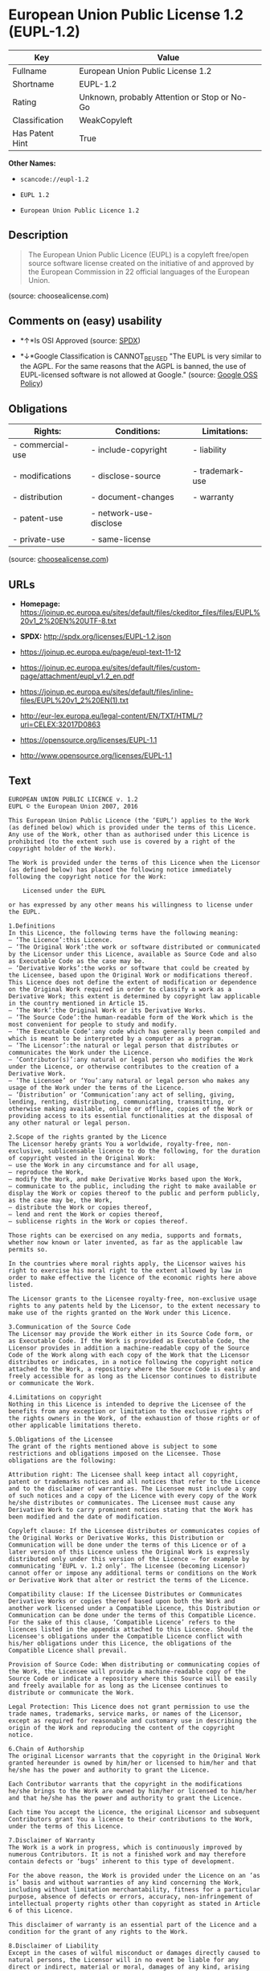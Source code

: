 * European Union Public License 1.2 (EUPL-1.2)

| Key               | Value                                          |
|-------------------+------------------------------------------------|
| Fullname          | European Union Public License 1.2              |
| Shortname         | EUPL-1.2                                       |
| Rating            | Unknown, probably Attention or Stop or No-Go   |
| Classification    | WeakCopyleft                                   |
| Has Patent Hint   | True                                           |

*Other Names:*

- =scancode://eupl-1.2=

- =EUPL 1.2=

- =European Union Public Licence 1.2=

** Description

#+BEGIN_QUOTE
  The European Union Public Licence (EUPL) is a copyleft free/open
  source software license created on the initiative of and approved by
  the European Commission in 22 official languages of the European
  Union.
#+END_QUOTE

(source: choosealicense.com)

** Comments on (easy) usability

- *↑*Is OSI Approved (source:
  [[https://spdx.org/licenses/EUPL-1.2.html][SPDX]])

- *↓*Google Classification is CANNOT_BE_USED "The EUPL is very similar
  to the AGPL. For the same reasons that the AGPL is banned, the use of
  EUPL-licensed software is not allowed at Google." (source:
  [[https://opensource.google.com/docs/thirdparty/licenses/][Google OSS
  Policy]])

** Obligations

| Rights:            | Conditions:              | Limitations:      |
|--------------------+--------------------------+-------------------|
| - commercial-use   | - include-copyright      | - liability       |
|                    |                          |                   |
| - modifications    | - disclose-source        | - trademark-use   |
|                    |                          |                   |
| - distribution     | - document-changes       | - warranty        |
|                    |                          |                   |
| - patent-use       | - network-use-disclose   |                   |
|                    |                          |                   |
| - private-use      | - same-license           |                   |
                                                                   

(source:
[[https://github.com/github/choosealicense.com/blob/gh-pages/_licenses/eupl-1.2.txt][choosealicense.com]])

** URLs

- *Homepage:*
  https://joinup.ec.europa.eu/sites/default/files/ckeditor_files/files/EUPL%20v1_2%20EN%20UTF-8.txt

- *SPDX:* http://spdx.org/licenses/EUPL-1.2.json

- https://joinup.ec.europa.eu/page/eupl-text-11-12

- https://joinup.ec.europa.eu/sites/default/files/custom-page/attachment/eupl_v1.2_en.pdf

- https://joinup.ec.europa.eu/sites/default/files/inline-files/EUPL%20v1_2%20EN(1).txt

- http://eur-lex.europa.eu/legal-content/EN/TXT/HTML/?uri=CELEX:32017D0863

- https://opensource.org/licenses/EUPL-1.1

- http://www.opensource.org/licenses/EUPL-1.1

** Text

#+BEGIN_EXAMPLE
  EUROPEAN UNION PUBLIC LICENCE v. 1.2 
  EUPL © the European Union 2007, 2016 

  This European Union Public Licence (the ‘EUPL’) applies to the Work (as defined below) which is provided under the terms of this Licence. Any use of the Work, other than as authorised under this Licence is prohibited (to the extent such use is covered by a right of the copyright holder of the Work). 

  The Work is provided under the terms of this Licence when the Licensor (as defined below) has placed the following notice immediately following the copyright notice for the Work: 

      Licensed under the EUPL 

  or has expressed by any other means his willingness to license under the EUPL. 

  1.Definitions 
  In this Licence, the following terms have the following meaning: 
  — ‘The Licence’:this Licence. 
  — ‘The Original Work’:the work or software distributed or communicated by the Licensor under this Licence, available as Source Code and also as Executable Code as the case may be. 
  — ‘Derivative Works’:the works or software that could be created by the Licensee, based upon the Original Work or modifications thereof. This Licence does not define the extent of modification or dependence on the Original Work required in order to classify a work as a Derivative Work; this extent is determined by copyright law applicable in the country mentioned in Article 15. 
  — ‘The Work’:the Original Work or its Derivative Works. 
  — ‘The Source Code’:the human-readable form of the Work which is the most convenient for people to study and modify. 
  — ‘The Executable Code’:any code which has generally been compiled and which is meant to be interpreted by a computer as a program. 
  — ‘The Licensor’:the natural or legal person that distributes or communicates the Work under the Licence. 
  — ‘Contributor(s)’:any natural or legal person who modifies the Work under the Licence, or otherwise contributes to the creation of a Derivative Work. 
  — ‘The Licensee’ or ‘You’:any natural or legal person who makes any usage of the Work under the terms of the Licence. 
  — ‘Distribution’ or ‘Communication’:any act of selling, giving, lending, renting, distributing, communicating, transmitting, or otherwise making available, online or offline, copies of the Work or providing access to its essential functionalities at the disposal of any other natural or legal person. 

  2.Scope of the rights granted by the Licence 
  The Licensor hereby grants You a worldwide, royalty-free, non-exclusive, sublicensable licence to do the following, for the duration of copyright vested in the Original Work: 
  — use the Work in any circumstance and for all usage, 
  — reproduce the Work, 
  — modify the Work, and make Derivative Works based upon the Work, 
  — communicate to the public, including the right to make available or display the Work or copies thereof to the public and perform publicly, as the case may be, the Work, 
  — distribute the Work or copies thereof, 
  — lend and rent the Work or copies thereof, 
  — sublicense rights in the Work or copies thereof. 

  Those rights can be exercised on any media, supports and formats, whether now known or later invented, as far as the applicable law permits so. 

  In the countries where moral rights apply, the Licensor waives his right to exercise his moral right to the extent allowed by law in order to make effective the licence of the economic rights here above listed. 

  The Licensor grants to the Licensee royalty-free, non-exclusive usage rights to any patents held by the Licensor, to the extent necessary to make use of the rights granted on the Work under this Licence. 

  3.Communication of the Source Code 
  The Licensor may provide the Work either in its Source Code form, or as Executable Code. If the Work is provided as Executable Code, the Licensor provides in addition a machine-readable copy of the Source Code of the Work along with each copy of the Work that the Licensor distributes or indicates, in a notice following the copyright notice attached to the Work, a repository where the Source Code is easily and freely accessible for as long as the Licensor continues to distribute or communicate the Work. 

  4.Limitations on copyright 
  Nothing in this Licence is intended to deprive the Licensee of the benefits from any exception or limitation to the exclusive rights of the rights owners in the Work, of the exhaustion of those rights or of other applicable limitations thereto. 

  5.Obligations of the Licensee 
  The grant of the rights mentioned above is subject to some restrictions and obligations imposed on the Licensee. Those obligations are the following: 

  Attribution right: The Licensee shall keep intact all copyright, patent or trademarks notices and all notices that refer to the Licence and to the disclaimer of warranties. The Licensee must include a copy of such notices and a copy of the Licence with every copy of the Work he/she distributes or communicates. The Licensee must cause any Derivative Work to carry prominent notices stating that the Work has been modified and the date of modification. 

  Copyleft clause: If the Licensee distributes or communicates copies of the Original Works or Derivative Works, this Distribution or Communication will be done under the terms of this Licence or of a later version of this Licence unless the Original Work is expressly distributed only under this version of the Licence — for example by communicating ‘EUPL v. 1.2 only’. The Licensee (becoming Licensor) cannot offer or impose any additional terms or conditions on the Work or Derivative Work that alter or restrict the terms of the Licence. 

  Compatibility clause: If the Licensee Distributes or Communicates Derivative Works or copies thereof based upon both the Work and another work licensed under a Compatible Licence, this Distribution or Communication can be done under the terms of this Compatible Licence. For the sake of this clause, ‘Compatible Licence’ refers to the licences listed in the appendix attached to this Licence. Should the Licensee's obligations under the Compatible Licence conflict with his/her obligations under this Licence, the obligations of the Compatible Licence shall prevail. 

  Provision of Source Code: When distributing or communicating copies of the Work, the Licensee will provide a machine-readable copy of the Source Code or indicate a repository where this Source will be easily and freely available for as long as the Licensee continues to distribute or communicate the Work. 

  Legal Protection: This Licence does not grant permission to use the trade names, trademarks, service marks, or names of the Licensor, except as required for reasonable and customary use in describing the origin of the Work and reproducing the content of the copyright notice. 

  6.Chain of Authorship 
  The original Licensor warrants that the copyright in the Original Work granted hereunder is owned by him/her or licensed to him/her and that he/she has the power and authority to grant the Licence. 

  Each Contributor warrants that the copyright in the modifications he/she brings to the Work are owned by him/her or licensed to him/her and that he/she has the power and authority to grant the Licence. 

  Each time You accept the Licence, the original Licensor and subsequent Contributors grant You a licence to their contributions to the Work, under the terms of this Licence. 

  7.Disclaimer of Warranty 
  The Work is a work in progress, which is continuously improved by numerous Contributors. It is not a finished work and may therefore contain defects or ‘bugs’ inherent to this type of development. 

  For the above reason, the Work is provided under the Licence on an ‘as is’ basis and without warranties of any kind concerning the Work, including without limitation merchantability, fitness for a particular purpose, absence of defects or errors, accuracy, non-infringement of intellectual property rights other than copyright as stated in Article 6 of this Licence. 

  This disclaimer of warranty is an essential part of the Licence and a condition for the grant of any rights to the Work. 

  8.Disclaimer of Liability 
  Except in the cases of wilful misconduct or damages directly caused to natural persons, the Licensor will in no event be liable for any direct or indirect, material or moral, damages of any kind, arising out of the Licence or of the use of the Work, including without limitation, damages for loss of goodwill, work stoppage, computer failure or malfunction, loss of data or any commercial damage, even if the Licensor has been advised of the possibility of such damage. However, the Licensor will be liable under statutory product liability laws as far such laws apply to the Work. 

  9.Additional agreements 
  While distributing the Work, You may choose to conclude an additional agreement, defining obligations or services consistent with this Licence. However, if accepting obligations, You may act only on your own behalf and on your sole responsibility, not on behalf of the original Licensor or any other Contributor, and only if You agree to indemnify, defend, and hold each Contributor harmless for any liability incurred by, or claims asserted against such Contributor by the fact You have accepted any warranty or additional liability. 

  10.Acceptance of the Licence 
  The provisions of this Licence can be accepted by clicking on an icon ‘I agree’ placed under the bottom of a window displaying the text of this Licence or by affirming consent in any other similar way, in accordance with the rules of applicable law. Clicking on that icon indicates your clear and irrevocable acceptance of this Licence and all of its terms and conditions. 

  Similarly, you irrevocably accept this Licence and all of its terms and conditions by exercising any rights granted to You by Article 2 of this Licence, such as the use of the Work, the creation by You of a Derivative Work or the Distribution or Communication by You of the Work or copies thereof. 

  11.Information to the public 
  In case of any Distribution or Communication of the Work by means of electronic communication by You (for example, by offering to download the Work from a remote location) the distribution channel or media (for example, a website) must at least provide to the public the information requested by the applicable law regarding the Licensor, the Licence and the way it may be accessible, concluded, stored and reproduced by the Licensee. 

  12.Termination of the Licence 
  The Licence and the rights granted hereunder will terminate automatically upon any breach by the Licensee of the terms of the Licence. 

  Such a termination will not terminate the licences of any person who has received the Work from the Licensee under the Licence, provided such persons remain in full compliance with the Licence. 

  13.Miscellaneous 
  Without prejudice of Article 9 above, the Licence represents the complete agreement between the Parties as to the Work. 

  If any provision of the Licence is invalid or unenforceable under applicable law, this will not affect the validity or enforceability of the Licence as a whole. Such provision will be construed or reformed so as necessary to make it valid and enforceable. 

  The European Commission may publish other linguistic versions or new versions of this Licence or updated versions of the Appendix, so far this is required and reasonable, without reducing the scope of the rights granted by the Licence. 

  New versions of the Licence will be published with a unique version number. 

  All linguistic versions of this Licence, approved by the European Commission, have identical value. Parties can take advantage of the linguistic version of their choice. 

  14.Jurisdiction 
  Without prejudice to specific agreement between parties, 
  — any litigation resulting from the interpretation of this License, arising between the European Union institutions, bodies, offices or agencies, as a Licensor, and any Licensee, will be subject to the jurisdiction of the Court of Justice of the European Union, as laid down in article 272 of the Treaty on the Functioning of the European Union, 
  — any litigation arising between other parties and resulting from the interpretation of this License, will be subject to the exclusive jurisdiction of the competent court where the Licensor resides or conducts its primary business. 

  15.Applicable Law 
  Without prejudice to specific agreement between parties, 
  — this Licence shall be governed by the law of the European Union Member State where the Licensor has his seat, resides or has his registered office, 
  — this licence shall be governed by Belgian law if the Licensor has no seat, residence or registered office inside a European Union Member State.
#+END_EXAMPLE

--------------

** Raw Data

#+BEGIN_EXAMPLE
  {
      "__impliedNames": [
          "EUPL-1.2",
          "European Union Public License 1.2",
          "scancode://eupl-1.2",
          "EUPL 1.2",
          "eupl-1.2",
          "European Union Public Licence 1.2"
      ],
      "__impliedId": "EUPL-1.2",
      "__hasPatentHint": true,
      "facts": {
          "SPDX": {
              "isSPDXLicenseDeprecated": false,
              "spdxFullName": "European Union Public License 1.2",
              "spdxDetailsURL": "http://spdx.org/licenses/EUPL-1.2.json",
              "_sourceURL": "https://spdx.org/licenses/EUPL-1.2.html",
              "spdxLicIsOSIApproved": true,
              "spdxSeeAlso": [
                  "https://joinup.ec.europa.eu/page/eupl-text-11-12",
                  "https://joinup.ec.europa.eu/sites/default/files/custom-page/attachment/eupl_v1.2_en.pdf",
                  "https://joinup.ec.europa.eu/sites/default/files/inline-files/EUPL%20v1_2%20EN(1).txt",
                  "http://eur-lex.europa.eu/legal-content/EN/TXT/HTML/?uri=CELEX:32017D0863",
                  "https://opensource.org/licenses/EUPL-1.1"
              ],
              "_implications": {
                  "__impliedNames": [
                      "EUPL-1.2",
                      "European Union Public License 1.2"
                  ],
                  "__impliedId": "EUPL-1.2",
                  "__impliedJudgement": [
                      [
                          "SPDX",
                          {
                              "tag": "PositiveJudgement",
                              "contents": "Is OSI Approved"
                          }
                      ]
                  ],
                  "__isOsiApproved": true,
                  "__impliedURLs": [
                      [
                          "SPDX",
                          "http://spdx.org/licenses/EUPL-1.2.json"
                      ],
                      [
                          null,
                          "https://joinup.ec.europa.eu/page/eupl-text-11-12"
                      ],
                      [
                          null,
                          "https://joinup.ec.europa.eu/sites/default/files/custom-page/attachment/eupl_v1.2_en.pdf"
                      ],
                      [
                          null,
                          "https://joinup.ec.europa.eu/sites/default/files/inline-files/EUPL%20v1_2%20EN(1).txt"
                      ],
                      [
                          null,
                          "http://eur-lex.europa.eu/legal-content/EN/TXT/HTML/?uri=CELEX:32017D0863"
                      ],
                      [
                          null,
                          "https://opensource.org/licenses/EUPL-1.1"
                      ]
                  ]
              },
              "spdxLicenseId": "EUPL-1.2"
          },
          "Scancode": {
              "otherUrls": [
                  "http://eur-lex.europa.eu/legal-content/EN/TXT/HTML/?uri=CELEX:32017D0863",
                  "http://www.opensource.org/licenses/EUPL-1.1",
                  "https://joinup.ec.europa.eu/page/eupl-text-11-12",
                  "https://joinup.ec.europa.eu/sites/default/files/custom-page/attachment/eupl_v1.2_en.pdf",
                  "https://joinup.ec.europa.eu/sites/default/files/inline-files/EUPL%20v1_2%20EN(1).txt",
                  "https://opensource.org/licenses/EUPL-1.1"
              ],
              "homepageUrl": "https://joinup.ec.europa.eu/sites/default/files/ckeditor_files/files/EUPL%20v1_2%20EN%20UTF-8.txt",
              "shortName": "EUPL 1.2",
              "textUrls": null,
              "text": "EUROPEAN UNION PUBLIC LICENCE v. 1.2 \nEUPL ÃÂ© the European Union 2007, 2016 \n\nThis European Union Public Licence (the Ã¢ÂÂEUPLÃ¢ÂÂ) applies to the Work (as defined below) which is provided under the terms of this Licence. Any use of the Work, other than as authorised under this Licence is prohibited (to the extent such use is covered by a right of the copyright holder of the Work). \n\nThe Work is provided under the terms of this Licence when the Licensor (as defined below) has placed the following notice immediately following the copyright notice for the Work: \n\n    Licensed under the EUPL \n\nor has expressed by any other means his willingness to license under the EUPL. \n\n1.Definitions \nIn this Licence, the following terms have the following meaning: \nÃ¢ÂÂ Ã¢ÂÂThe LicenceÃ¢ÂÂ:this Licence. \nÃ¢ÂÂ Ã¢ÂÂThe Original WorkÃ¢ÂÂ:the work or software distributed or communicated by the Licensor under this Licence, available as Source Code and also as Executable Code as the case may be. \nÃ¢ÂÂ Ã¢ÂÂDerivative WorksÃ¢ÂÂ:the works or software that could be created by the Licensee, based upon the Original Work or modifications thereof. This Licence does not define the extent of modification or dependence on the Original Work required in order to classify a work as a Derivative Work; this extent is determined by copyright law applicable in the country mentioned in Article 15. \nÃ¢ÂÂ Ã¢ÂÂThe WorkÃ¢ÂÂ:the Original Work or its Derivative Works. \nÃ¢ÂÂ Ã¢ÂÂThe Source CodeÃ¢ÂÂ:the human-readable form of the Work which is the most convenient for people to study and modify. \nÃ¢ÂÂ Ã¢ÂÂThe Executable CodeÃ¢ÂÂ:any code which has generally been compiled and which is meant to be interpreted by a computer as a program. \nÃ¢ÂÂ Ã¢ÂÂThe LicensorÃ¢ÂÂ:the natural or legal person that distributes or communicates the Work under the Licence. \nÃ¢ÂÂ Ã¢ÂÂContributor(s)Ã¢ÂÂ:any natural or legal person who modifies the Work under the Licence, or otherwise contributes to the creation of a Derivative Work. \nÃ¢ÂÂ Ã¢ÂÂThe LicenseeÃ¢ÂÂ or Ã¢ÂÂYouÃ¢ÂÂ:any natural or legal person who makes any usage of the Work under the terms of the Licence. \nÃ¢ÂÂ Ã¢ÂÂDistributionÃ¢ÂÂ or Ã¢ÂÂCommunicationÃ¢ÂÂ:any act of selling, giving, lending, renting, distributing, communicating, transmitting, or otherwise making available, online or offline, copies of the Work or providing access to its essential functionalities at the disposal of any other natural or legal person. \n\n2.Scope of the rights granted by the Licence \nThe Licensor hereby grants You a worldwide, royalty-free, non-exclusive, sublicensable licence to do the following, for the duration of copyright vested in the Original Work: \nÃ¢ÂÂ use the Work in any circumstance and for all usage, \nÃ¢ÂÂ reproduce the Work, \nÃ¢ÂÂ modify the Work, and make Derivative Works based upon the Work, \nÃ¢ÂÂ communicate to the public, including the right to make available or display the Work or copies thereof to the public and perform publicly, as the case may be, the Work, \nÃ¢ÂÂ distribute the Work or copies thereof, \nÃ¢ÂÂ lend and rent the Work or copies thereof, \nÃ¢ÂÂ sublicense rights in the Work or copies thereof. \n\nThose rights can be exercised on any media, supports and formats, whether now known or later invented, as far as the applicable law permits so. \n\nIn the countries where moral rights apply, the Licensor waives his right to exercise his moral right to the extent allowed by law in order to make effective the licence of the economic rights here above listed. \n\nThe Licensor grants to the Licensee royalty-free, non-exclusive usage rights to any patents held by the Licensor, to the extent necessary to make use of the rights granted on the Work under this Licence. \n\n3.Communication of the Source Code \nThe Licensor may provide the Work either in its Source Code form, or as Executable Code. If the Work is provided as Executable Code, the Licensor provides in addition a machine-readable copy of the Source Code of the Work along with each copy of the Work that the Licensor distributes or indicates, in a notice following the copyright notice attached to the Work, a repository where the Source Code is easily and freely accessible for as long as the Licensor continues to distribute or communicate the Work. \n\n4.Limitations on copyright \nNothing in this Licence is intended to deprive the Licensee of the benefits from any exception or limitation to the exclusive rights of the rights owners in the Work, of the exhaustion of those rights or of other applicable limitations thereto. \n\n5.Obligations of the Licensee \nThe grant of the rights mentioned above is subject to some restrictions and obligations imposed on the Licensee. Those obligations are the following: \n\nAttribution right: The Licensee shall keep intact all copyright, patent or trademarks notices and all notices that refer to the Licence and to the disclaimer of warranties. The Licensee must include a copy of such notices and a copy of the Licence with every copy of the Work he/she distributes or communicates. The Licensee must cause any Derivative Work to carry prominent notices stating that the Work has been modified and the date of modification. \n\nCopyleft clause: If the Licensee distributes or communicates copies of the Original Works or Derivative Works, this Distribution or Communication will be done under the terms of this Licence or of a later version of this Licence unless the Original Work is expressly distributed only under this version of the Licence Ã¢ÂÂ for example by communicating Ã¢ÂÂEUPL v. 1.2 onlyÃ¢ÂÂ. The Licensee (becoming Licensor) cannot offer or impose any additional terms or conditions on the Work or Derivative Work that alter or restrict the terms of the Licence. \n\nCompatibility clause: If the Licensee Distributes or Communicates Derivative Works or copies thereof based upon both the Work and another work licensed under a Compatible Licence, this Distribution or Communication can be done under the terms of this Compatible Licence. For the sake of this clause, Ã¢ÂÂCompatible LicenceÃ¢ÂÂ refers to the licences listed in the appendix attached to this Licence. Should the Licensee's obligations under the Compatible Licence conflict with his/her obligations under this Licence, the obligations of the Compatible Licence shall prevail. \n\nProvision of Source Code: When distributing or communicating copies of the Work, the Licensee will provide a machine-readable copy of the Source Code or indicate a repository where this Source will be easily and freely available for as long as the Licensee continues to distribute or communicate the Work. \n\nLegal Protection: This Licence does not grant permission to use the trade names, trademarks, service marks, or names of the Licensor, except as required for reasonable and customary use in describing the origin of the Work and reproducing the content of the copyright notice. \n\n6.Chain of Authorship \nThe original Licensor warrants that the copyright in the Original Work granted hereunder is owned by him/her or licensed to him/her and that he/she has the power and authority to grant the Licence. \n\nEach Contributor warrants that the copyright in the modifications he/she brings to the Work are owned by him/her or licensed to him/her and that he/she has the power and authority to grant the Licence. \n\nEach time You accept the Licence, the original Licensor and subsequent Contributors grant You a licence to their contributions to the Work, under the terms of this Licence. \n\n7.Disclaimer of Warranty \nThe Work is a work in progress, which is continuously improved by numerous Contributors. It is not a finished work and may therefore contain defects or Ã¢ÂÂbugsÃ¢ÂÂ inherent to this type of development. \n\nFor the above reason, the Work is provided under the Licence on an Ã¢ÂÂas isÃ¢ÂÂ basis and without warranties of any kind concerning the Work, including without limitation merchantability, fitness for a particular purpose, absence of defects or errors, accuracy, non-infringement of intellectual property rights other than copyright as stated in Article 6 of this Licence. \n\nThis disclaimer of warranty is an essential part of the Licence and a condition for the grant of any rights to the Work. \n\n8.Disclaimer of Liability \nExcept in the cases of wilful misconduct or damages directly caused to natural persons, the Licensor will in no event be liable for any direct or indirect, material or moral, damages of any kind, arising out of the Licence or of the use of the Work, including without limitation, damages for loss of goodwill, work stoppage, computer failure or malfunction, loss of data or any commercial damage, even if the Licensor has been advised of the possibility of such damage. However, the Licensor will be liable under statutory product liability laws as far such laws apply to the Work. \n\n9.Additional agreements \nWhile distributing the Work, You may choose to conclude an additional agreement, defining obligations or services consistent with this Licence. However, if accepting obligations, You may act only on your own behalf and on your sole responsibility, not on behalf of the original Licensor or any other Contributor, and only if You agree to indemnify, defend, and hold each Contributor harmless for any liability incurred by, or claims asserted against such Contributor by the fact You have accepted any warranty or additional liability. \n\n10.Acceptance of the Licence \nThe provisions of this Licence can be accepted by clicking on an icon Ã¢ÂÂI agreeÃ¢ÂÂ placed under the bottom of a window displaying the text of this Licence or by affirming consent in any other similar way, in accordance with the rules of applicable law. Clicking on that icon indicates your clear and irrevocable acceptance of this Licence and all of its terms and conditions. \n\nSimilarly, you irrevocably accept this Licence and all of its terms and conditions by exercising any rights granted to You by Article 2 of this Licence, such as the use of the Work, the creation by You of a Derivative Work or the Distribution or Communication by You of the Work or copies thereof. \n\n11.Information to the public \nIn case of any Distribution or Communication of the Work by means of electronic communication by You (for example, by offering to download the Work from a remote location) the distribution channel or media (for example, a website) must at least provide to the public the information requested by the applicable law regarding the Licensor, the Licence and the way it may be accessible, concluded, stored and reproduced by the Licensee. \n\n12.Termination of the Licence \nThe Licence and the rights granted hereunder will terminate automatically upon any breach by the Licensee of the terms of the Licence. \n\nSuch a termination will not terminate the licences of any person who has received the Work from the Licensee under the Licence, provided such persons remain in full compliance with the Licence. \n\n13.Miscellaneous \nWithout prejudice of Article 9 above, the Licence represents the complete agreement between the Parties as to the Work. \n\nIf any provision of the Licence is invalid or unenforceable under applicable law, this will not affect the validity or enforceability of the Licence as a whole. Such provision will be construed or reformed so as necessary to make it valid and enforceable. \n\nThe European Commission may publish other linguistic versions or new versions of this Licence or updated versions of the Appendix, so far this is required and reasonable, without reducing the scope of the rights granted by the Licence. \n\nNew versions of the Licence will be published with a unique version number. \n\nAll linguistic versions of this Licence, approved by the European Commission, have identical value. Parties can take advantage of the linguistic version of their choice. \n\n14.Jurisdiction \nWithout prejudice to specific agreement between parties, \nÃ¢ÂÂ any litigation resulting from the interpretation of this License, arising between the European Union institutions, bodies, offices or agencies, as a Licensor, and any Licensee, will be subject to the jurisdiction of the Court of Justice of the European Union, as laid down in article 272 of the Treaty on the Functioning of the European Union, \nÃ¢ÂÂ any litigation arising between other parties and resulting from the interpretation of this License, will be subject to the exclusive jurisdiction of the competent court where the Licensor resides or conducts its primary business. \n\n15.Applicable Law \nWithout prejudice to specific agreement between parties, \nÃ¢ÂÂ this Licence shall be governed by the law of the European Union Member State where the Licensor has his seat, resides or has his registered office, \nÃ¢ÂÂ this licence shall be governed by Belgian law if the Licensor has no seat, residence or registered office inside a European Union Member State.",
              "category": "Copyleft Limited",
              "osiUrl": null,
              "owner": "OSOR.eu",
              "_sourceURL": "https://github.com/nexB/scancode-toolkit/blob/develop/src/licensedcode/data/licenses/eupl-1.2.yml",
              "key": "eupl-1.2",
              "name": "European Union Public Licence 1.2",
              "spdxId": "EUPL-1.2",
              "notes": null,
              "_implications": {
                  "__impliedNames": [
                      "scancode://eupl-1.2",
                      "EUPL 1.2",
                      "EUPL-1.2"
                  ],
                  "__impliedId": "EUPL-1.2",
                  "__impliedCopyleft": [
                      [
                          "Scancode",
                          "WeakCopyleft"
                      ]
                  ],
                  "__calculatedCopyleft": "WeakCopyleft",
                  "__impliedText": "EUROPEAN UNION PUBLIC LICENCE v. 1.2 \nEUPL Â© the European Union 2007, 2016 \n\nThis European Union Public Licence (the âEUPLâ) applies to the Work (as defined below) which is provided under the terms of this Licence. Any use of the Work, other than as authorised under this Licence is prohibited (to the extent such use is covered by a right of the copyright holder of the Work). \n\nThe Work is provided under the terms of this Licence when the Licensor (as defined below) has placed the following notice immediately following the copyright notice for the Work: \n\n    Licensed under the EUPL \n\nor has expressed by any other means his willingness to license under the EUPL. \n\n1.Definitions \nIn this Licence, the following terms have the following meaning: \nâ âThe Licenceâ:this Licence. \nâ âThe Original Workâ:the work or software distributed or communicated by the Licensor under this Licence, available as Source Code and also as Executable Code as the case may be. \nâ âDerivative Worksâ:the works or software that could be created by the Licensee, based upon the Original Work or modifications thereof. This Licence does not define the extent of modification or dependence on the Original Work required in order to classify a work as a Derivative Work; this extent is determined by copyright law applicable in the country mentioned in Article 15. \nâ âThe Workâ:the Original Work or its Derivative Works. \nâ âThe Source Codeâ:the human-readable form of the Work which is the most convenient for people to study and modify. \nâ âThe Executable Codeâ:any code which has generally been compiled and which is meant to be interpreted by a computer as a program. \nâ âThe Licensorâ:the natural or legal person that distributes or communicates the Work under the Licence. \nâ âContributor(s)â:any natural or legal person who modifies the Work under the Licence, or otherwise contributes to the creation of a Derivative Work. \nâ âThe Licenseeâ or âYouâ:any natural or legal person who makes any usage of the Work under the terms of the Licence. \nâ âDistributionâ or âCommunicationâ:any act of selling, giving, lending, renting, distributing, communicating, transmitting, or otherwise making available, online or offline, copies of the Work or providing access to its essential functionalities at the disposal of any other natural or legal person. \n\n2.Scope of the rights granted by the Licence \nThe Licensor hereby grants You a worldwide, royalty-free, non-exclusive, sublicensable licence to do the following, for the duration of copyright vested in the Original Work: \nâ use the Work in any circumstance and for all usage, \nâ reproduce the Work, \nâ modify the Work, and make Derivative Works based upon the Work, \nâ communicate to the public, including the right to make available or display the Work or copies thereof to the public and perform publicly, as the case may be, the Work, \nâ distribute the Work or copies thereof, \nâ lend and rent the Work or copies thereof, \nâ sublicense rights in the Work or copies thereof. \n\nThose rights can be exercised on any media, supports and formats, whether now known or later invented, as far as the applicable law permits so. \n\nIn the countries where moral rights apply, the Licensor waives his right to exercise his moral right to the extent allowed by law in order to make effective the licence of the economic rights here above listed. \n\nThe Licensor grants to the Licensee royalty-free, non-exclusive usage rights to any patents held by the Licensor, to the extent necessary to make use of the rights granted on the Work under this Licence. \n\n3.Communication of the Source Code \nThe Licensor may provide the Work either in its Source Code form, or as Executable Code. If the Work is provided as Executable Code, the Licensor provides in addition a machine-readable copy of the Source Code of the Work along with each copy of the Work that the Licensor distributes or indicates, in a notice following the copyright notice attached to the Work, a repository where the Source Code is easily and freely accessible for as long as the Licensor continues to distribute or communicate the Work. \n\n4.Limitations on copyright \nNothing in this Licence is intended to deprive the Licensee of the benefits from any exception or limitation to the exclusive rights of the rights owners in the Work, of the exhaustion of those rights or of other applicable limitations thereto. \n\n5.Obligations of the Licensee \nThe grant of the rights mentioned above is subject to some restrictions and obligations imposed on the Licensee. Those obligations are the following: \n\nAttribution right: The Licensee shall keep intact all copyright, patent or trademarks notices and all notices that refer to the Licence and to the disclaimer of warranties. The Licensee must include a copy of such notices and a copy of the Licence with every copy of the Work he/she distributes or communicates. The Licensee must cause any Derivative Work to carry prominent notices stating that the Work has been modified and the date of modification. \n\nCopyleft clause: If the Licensee distributes or communicates copies of the Original Works or Derivative Works, this Distribution or Communication will be done under the terms of this Licence or of a later version of this Licence unless the Original Work is expressly distributed only under this version of the Licence â for example by communicating âEUPL v. 1.2 onlyâ. The Licensee (becoming Licensor) cannot offer or impose any additional terms or conditions on the Work or Derivative Work that alter or restrict the terms of the Licence. \n\nCompatibility clause: If the Licensee Distributes or Communicates Derivative Works or copies thereof based upon both the Work and another work licensed under a Compatible Licence, this Distribution or Communication can be done under the terms of this Compatible Licence. For the sake of this clause, âCompatible Licenceâ refers to the licences listed in the appendix attached to this Licence. Should the Licensee's obligations under the Compatible Licence conflict with his/her obligations under this Licence, the obligations of the Compatible Licence shall prevail. \n\nProvision of Source Code: When distributing or communicating copies of the Work, the Licensee will provide a machine-readable copy of the Source Code or indicate a repository where this Source will be easily and freely available for as long as the Licensee continues to distribute or communicate the Work. \n\nLegal Protection: This Licence does not grant permission to use the trade names, trademarks, service marks, or names of the Licensor, except as required for reasonable and customary use in describing the origin of the Work and reproducing the content of the copyright notice. \n\n6.Chain of Authorship \nThe original Licensor warrants that the copyright in the Original Work granted hereunder is owned by him/her or licensed to him/her and that he/she has the power and authority to grant the Licence. \n\nEach Contributor warrants that the copyright in the modifications he/she brings to the Work are owned by him/her or licensed to him/her and that he/she has the power and authority to grant the Licence. \n\nEach time You accept the Licence, the original Licensor and subsequent Contributors grant You a licence to their contributions to the Work, under the terms of this Licence. \n\n7.Disclaimer of Warranty \nThe Work is a work in progress, which is continuously improved by numerous Contributors. It is not a finished work and may therefore contain defects or âbugsâ inherent to this type of development. \n\nFor the above reason, the Work is provided under the Licence on an âas isâ basis and without warranties of any kind concerning the Work, including without limitation merchantability, fitness for a particular purpose, absence of defects or errors, accuracy, non-infringement of intellectual property rights other than copyright as stated in Article 6 of this Licence. \n\nThis disclaimer of warranty is an essential part of the Licence and a condition for the grant of any rights to the Work. \n\n8.Disclaimer of Liability \nExcept in the cases of wilful misconduct or damages directly caused to natural persons, the Licensor will in no event be liable for any direct or indirect, material or moral, damages of any kind, arising out of the Licence or of the use of the Work, including without limitation, damages for loss of goodwill, work stoppage, computer failure or malfunction, loss of data or any commercial damage, even if the Licensor has been advised of the possibility of such damage. However, the Licensor will be liable under statutory product liability laws as far such laws apply to the Work. \n\n9.Additional agreements \nWhile distributing the Work, You may choose to conclude an additional agreement, defining obligations or services consistent with this Licence. However, if accepting obligations, You may act only on your own behalf and on your sole responsibility, not on behalf of the original Licensor or any other Contributor, and only if You agree to indemnify, defend, and hold each Contributor harmless for any liability incurred by, or claims asserted against such Contributor by the fact You have accepted any warranty or additional liability. \n\n10.Acceptance of the Licence \nThe provisions of this Licence can be accepted by clicking on an icon âI agreeâ placed under the bottom of a window displaying the text of this Licence or by affirming consent in any other similar way, in accordance with the rules of applicable law. Clicking on that icon indicates your clear and irrevocable acceptance of this Licence and all of its terms and conditions. \n\nSimilarly, you irrevocably accept this Licence and all of its terms and conditions by exercising any rights granted to You by Article 2 of this Licence, such as the use of the Work, the creation by You of a Derivative Work or the Distribution or Communication by You of the Work or copies thereof. \n\n11.Information to the public \nIn case of any Distribution or Communication of the Work by means of electronic communication by You (for example, by offering to download the Work from a remote location) the distribution channel or media (for example, a website) must at least provide to the public the information requested by the applicable law regarding the Licensor, the Licence and the way it may be accessible, concluded, stored and reproduced by the Licensee. \n\n12.Termination of the Licence \nThe Licence and the rights granted hereunder will terminate automatically upon any breach by the Licensee of the terms of the Licence. \n\nSuch a termination will not terminate the licences of any person who has received the Work from the Licensee under the Licence, provided such persons remain in full compliance with the Licence. \n\n13.Miscellaneous \nWithout prejudice of Article 9 above, the Licence represents the complete agreement between the Parties as to the Work. \n\nIf any provision of the Licence is invalid or unenforceable under applicable law, this will not affect the validity or enforceability of the Licence as a whole. Such provision will be construed or reformed so as necessary to make it valid and enforceable. \n\nThe European Commission may publish other linguistic versions or new versions of this Licence or updated versions of the Appendix, so far this is required and reasonable, without reducing the scope of the rights granted by the Licence. \n\nNew versions of the Licence will be published with a unique version number. \n\nAll linguistic versions of this Licence, approved by the European Commission, have identical value. Parties can take advantage of the linguistic version of their choice. \n\n14.Jurisdiction \nWithout prejudice to specific agreement between parties, \nâ any litigation resulting from the interpretation of this License, arising between the European Union institutions, bodies, offices or agencies, as a Licensor, and any Licensee, will be subject to the jurisdiction of the Court of Justice of the European Union, as laid down in article 272 of the Treaty on the Functioning of the European Union, \nâ any litigation arising between other parties and resulting from the interpretation of this License, will be subject to the exclusive jurisdiction of the competent court where the Licensor resides or conducts its primary business. \n\n15.Applicable Law \nWithout prejudice to specific agreement between parties, \nâ this Licence shall be governed by the law of the European Union Member State where the Licensor has his seat, resides or has his registered office, \nâ this licence shall be governed by Belgian law if the Licensor has no seat, residence or registered office inside a European Union Member State.",
                  "__impliedURLs": [
                      [
                          "Homepage",
                          "https://joinup.ec.europa.eu/sites/default/files/ckeditor_files/files/EUPL%20v1_2%20EN%20UTF-8.txt"
                      ],
                      [
                          null,
                          "http://eur-lex.europa.eu/legal-content/EN/TXT/HTML/?uri=CELEX:32017D0863"
                      ],
                      [
                          null,
                          "http://www.opensource.org/licenses/EUPL-1.1"
                      ],
                      [
                          null,
                          "https://joinup.ec.europa.eu/page/eupl-text-11-12"
                      ],
                      [
                          null,
                          "https://joinup.ec.europa.eu/sites/default/files/custom-page/attachment/eupl_v1.2_en.pdf"
                      ],
                      [
                          null,
                          "https://joinup.ec.europa.eu/sites/default/files/inline-files/EUPL%20v1_2%20EN(1).txt"
                      ],
                      [
                          null,
                          "https://opensource.org/licenses/EUPL-1.1"
                      ]
                  ]
              }
          },
          "OpenChainPolicyTemplate": {
              "isSaaSDeemed": "no",
              "licenseType": "copyleft",
              "freedomOrDeath": "no",
              "typeCopyleft": "yes",
              "_sourceURL": "https://github.com/OpenChain-Project/curriculum/raw/ddf1e879341adbd9b297cd67c5d5c16b2076540b/policy-template/Open%20Source%20Policy%20Template%20for%20OpenChain%20Specification%201.2.ods",
              "name": "European Union Public License, Version 1.2",
              "commercialUse": true,
              "spdxId": "EUPL-1.2",
              "_implications": {
                  "__impliedNames": [
                      "EUPL-1.2"
                  ]
              }
          },
          "Wikipedia": {
              "Distribution": {
                  "value": "Copylefted, with an explicit compatibility list",
                  "description": "distribution of the code to third parties"
              },
              "Sublicensing": {
                  "value": "Copylefted, with an explicit compatibility list",
                  "description": "whether modified code may be licensed under a different license (for example a copyright) or must retain the same license under which it was provided"
              },
              "Linking": {
                  "value": "Copylefted, with an explicit compatibility list",
                  "description": "linking of the licensed code with code licensed under a different license (e.g. when the code is provided as a library)"
              },
              "Publication date": "May 2017",
              "_sourceURL": "https://en.wikipedia.org/wiki/Comparison_of_free_and_open-source_software_licenses",
              "Koordinaten": {
                  "name": "European Union Public Licence",
                  "version": "1.2",
                  "spdxId": "EUPL-1.2"
              },
              "Patent grant": {
                  "value": "Yes",
                  "description": "protection of licensees from patent claims made by code contributors regarding their contribution, and protection of contributors from patent claims made by licensees"
              },
              "Trademark grant": {
                  "value": "No",
                  "description": "use of trademarks associated with the licensed code or its contributors by a licensee"
              },
              "_implications": {
                  "__impliedNames": [
                      "EUPL-1.2",
                      "European Union Public Licence 1.2"
                  ],
                  "__hasPatentHint": true
              },
              "Private use": {
                  "value": "Yes",
                  "description": "whether modification to the code must be shared with the community or may be used privately (e.g. internal use by a corporation)"
              },
              "Modification": {
                  "value": "Copylefted, with an explicit compatibility list",
                  "description": "modification of the code by a licensee"
              }
          },
          "choosealicense.com": {
              "limitations": [
                  "liability",
                  "trademark-use",
                  "warranty"
              ],
              "_sourceURL": "https://github.com/github/choosealicense.com/blob/gh-pages/_licenses/eupl-1.2.txt",
              "content": "---\ntitle: European Union Public License 1.2\nspdx-id: EUPL-1.2\n\ndescription: The European Union Public Licence (EUPL) is a copyleft free/open source software license created on the initiative of and approved by the European Commission in 22 official languages of the European Union.\n\nhow: Indicate Ã¢ÂÂLicensed under the EUPLÃ¢ÂÂ following the copyright notice of your source code, for example in a README file or directly in a source code file as a comment.\n\nusing:\n  - AethysRotation: https://github.com/SimCMinMax/AethysRotation/blob/master/LICENSE\n  - WildDuck: https://github.com/nodemailer/wildduck/blob/master/LICENSE\n  - ZoneMTA: https://github.com/zone-eu/zone-mta/blob/master/LICENSE\n\npermissions:\n  - commercial-use\n  - modifications\n  - distribution\n  - patent-use\n  - private-use\n\nconditions:\n  - include-copyright\n  - disclose-source\n  - document-changes\n  - network-use-disclose\n  - same-license\n\nlimitations:\n  - liability\n  - trademark-use\n  - warranty\n\n---\n\nEuropean Union Public Licence\nV. 1.2\n\nEUPL ÃÂ© the European Union 2007, 2016\n\nThis European Union Public Licence (the Ã¢ÂÂEUPLÃ¢ÂÂ) applies to the Work (as\ndefined below) which is provided under the terms of this Licence. Any use of\nthe Work, other than as authorised under this Licence is prohibited (to the\nextent such use is covered by a right of the copyright holder of the Work).\n\nThe Work is provided under the terms of this Licence when the Licensor (as\ndefined below) has placed the following notice immediately following the\ncopyright notice for the Work: Ã¢ÂÂLicensed under the EUPLÃ¢ÂÂ, or has expressed by\nany other means his willingness to license under the EUPL.\n\n1. Definitions\n\nIn this Licence, the following terms have the following meaning:\nÃ¢ÂÂ Ã¢ÂÂThe LicenceÃ¢ÂÂ: this Licence.\nÃ¢ÂÂ Ã¢ÂÂThe Original WorkÃ¢ÂÂ: the work or software distributed or communicated by the\n  Ã¢ÂÂLicensor under this Licence, available as Source Code and also as\n  Ã¢ÂÂExecutable Code as the case may be.\nÃ¢ÂÂ Ã¢ÂÂDerivative WorksÃ¢ÂÂ: the works or software that could be created by the\n  Ã¢ÂÂLicensee, based upon the Original Work or modifications thereof. This\n  Ã¢ÂÂLicence does not define the extent of modification or dependence on the\n  Ã¢ÂÂOriginal Work required in order to classify a work as a Derivative Work;\n  Ã¢ÂÂthis extent is determined by copyright law applicable in the country\n  Ã¢ÂÂmentioned in Article 15.\nÃ¢ÂÂ Ã¢ÂÂThe WorkÃ¢ÂÂ: the Original Work or its Derivative Works.\nÃ¢ÂÂ Ã¢ÂÂThe Source CodeÃ¢ÂÂ: the human-readable form of the Work which is the most\n  convenient for people to study and modify.\n\nÃ¢ÂÂ Ã¢ÂÂThe Executable CodeÃ¢ÂÂ: any code which has generally been compiled and which\n  is meant to be interpreted by a computer as a program.\nÃ¢ÂÂ Ã¢ÂÂThe LicensorÃ¢ÂÂ: the natural or legal person that distributes or communicates\n  the Work under the Licence.\nÃ¢ÂÂ Ã¢ÂÂContributor(s)Ã¢ÂÂ: any natural or legal person who modifies the Work under\n  the Licence, or otherwise contributes to the creation of a Derivative Work.\nÃ¢ÂÂ Ã¢ÂÂThe LicenseeÃ¢ÂÂ or Ã¢ÂÂYouÃ¢ÂÂ: any natural or legal person who makes any usage of\n  the Work under the terms of the Licence.\nÃ¢ÂÂ Ã¢ÂÂDistributionÃ¢ÂÂ or Ã¢ÂÂCommunicationÃ¢ÂÂ: any act of selling, giving, lending,\n  renting, distributing, communicating, transmitting, or otherwise making\n  available, online or offline, copies of the Work or providing access to its\n  essential functionalities at the disposal of any other natural or legal\n  person.\n\n2. Scope of the rights granted by the Licence\n\nThe Licensor hereby grants You a worldwide, royalty-free, non-exclusive,\nsublicensable licence to do the following, for the duration of copyright\nvested in the Original Work:\n\nÃ¢ÂÂ use the Work in any circumstance and for all usage,\nÃ¢ÂÂ reproduce the Work,\nÃ¢ÂÂ modify the Work, and make Derivative Works based upon the Work,\nÃ¢ÂÂ communicate to the public, including the right to make available or display\n  the Work or copies thereof to the public and perform publicly, as the case\n  may be, the Work,\nÃ¢ÂÂ distribute the Work or copies thereof,\nÃ¢ÂÂ lend and rent the Work or copies thereof,\nÃ¢ÂÂ sublicense rights in the Work or copies thereof.\n\nThose rights can be exercised on any media, supports and formats, whether now\nknown or later invented, as far as the applicable law permits so.\n\nIn the countries where moral rights apply, the Licensor waives his right to\nexercise his moral right to the extent allowed by law in order to make\neffective the licence of the economic rights here above listed.\n\nThe Licensor grants to the Licensee royalty-free, non-exclusive usage rights\nto any patents held by the Licensor, to the extent necessary to make use of\nthe rights granted on the Work under this Licence.\n\n3. Communication of the Source Code\n\nThe Licensor may provide the Work either in its Source Code form, or as\nExecutable Code. If the Work is provided as Executable Code, the Licensor\nprovides in addition a machine-readable copy of the Source Code of the Work\nalong with each copy of the Work that the Licensor distributes or indicates,\nin a notice following the copyright notice attached to the Work, a repository\nwhere the Source Code is easily and freely accessible for as long as the\nLicensor continues to distribute or communicate the Work.\n\n4. Limitations on copyright\n\nNothing in this Licence is intended to deprive the Licensee of the benefits\nfrom any exception or limitation to the exclusive rights of the rights owners\nin the Work, of the exhaustion of those rights or of other applicable\nlimitations thereto.\n\n5. Obligations of the Licensee\n\nThe grant of the rights mentioned above is subject to some restrictions and\nobligations imposed on the Licensee. Those obligations are the following:\n\nAttribution right: The Licensee shall keep intact all copyright, patent or\ntrademarks notices and all notices that refer to the Licence and to the\ndisclaimer of warranties. The Licensee must include a copy of such notices and\na copy of the Licence with every copy of the Work he/she distributes or\ncommunicates. The Licensee must cause any Derivative Work to carry prominent\nnotices stating that the Work has been modified and the date of modification.\n\nCopyleft clause: If the Licensee distributes or communicates copies of the\nOriginal Works or Derivative Works, this Distribution or Communication will be\ndone under the terms of this Licence or of a later version of this Licence\nunless the Original Work is expressly distributed only under this version of\nthe Licence Ã¢ÂÂ for example by communicating Ã¢ÂÂEUPL v. 1.2 onlyÃ¢ÂÂ. The Licensee\n(becoming Licensor) cannot offer or impose any additional terms or conditions\non the Work or Derivative Work that alter or restrict the terms of the\nLicence.\n\nCompatibility clause: If the Licensee Distributes or Communicates Derivative\nWorks or copies thereof based upon both the Work and another work licensed\nunder a Compatible Licence, this Distribution or Communication can be done\nunder the terms of this Compatible Licence. For the sake of this clause,\nÃ¢ÂÂCompatible LicenceÃ¢ÂÂ refers to the licences listed in the appendix attached to\nthis Licence. Should the Licensee's obligations under the Compatible Licence\nconflict with his/her obligations under this Licence, the obligations of the\nCompatible Licence shall prevail.\n\nProvision of Source Code: When distributing or communicating copies of the\nWork, the Licensee will provide a machine-readable copy of the Source Code or\nindicate a repository where this Source will be easily and freely available\nfor as long as the Licensee continues to distribute or communicate the Work.\n\nLegal Protection: This Licence does not grant permission to use the trade\nnames, trademarks, service marks, or names of the Licensor, except as required\nfor reasonable and customary use in describing the origin of the Work and\nreproducing the content of the copyright notice.\n\n6. Chain of Authorship\n\nThe original Licensor warrants that the copyright in the Original Work granted\nhereunder is owned by him/her or licensed to him/her and that he/she has the\npower and authority to grant the Licence.\n\nEach Contributor warrants that the copyright in the modifications he/she\nbrings to the Work are owned by him/her or licensed to him/her and that he/she\nhas the power and authority to grant the Licence.\n\nEach time You accept the Licence, the original Licensor and subsequent\nContributors grant You a licence to their contributions to the Work, under the\nterms of this Licence.\n\n7. Disclaimer of Warranty\n\nThe Work is a work in progress, which is continuously improved by numerous\nContributors. It is not a finished work and may therefore contain defects or\nÃ¢ÂÂbugsÃ¢ÂÂ inherent to this type of development.\n\nFor the above reason, the Work is provided under the Licence on an Ã¢ÂÂas isÃ¢ÂÂ\nbasis and without warranties of any kind concerning the Work, including\nwithout limitation merchantability, fitness for a particular purpose, absence\nof defects or errors, accuracy, non-infringement of intellectual property\nrights other than copyright as stated in Article 6 of this Licence.\n\nThis disclaimer of warranty is an essential part of the Licence and a\ncondition for the grant of any rights to the Work.\n\n8. Disclaimer of Liability\n\nExcept in the cases of wilful misconduct or damages directly caused to natural\npersons, the Licensor will in no event be liable for any direct or indirect,\nmaterial or moral, damages of any kind, arising out of the Licence or of the\nuse of the Work, including without limitation, damages for loss of goodwill,\nwork stoppage, computer failure or malfunction, loss of data or any commercial\ndamage, even if the Licensor has been advised of the possibility of such\ndamage. However, the Licensor will be liable under statutory product liability\nlaws as far such laws apply to the Work.\n\n9. Additional agreements\n\nWhile distributing the Work, You may choose to conclude an additional\nagreement, defining obligations or services consistent with this Licence.\nHowever, if accepting obligations, You may act only on your own behalf and on\nyour sole responsibility, not on behalf of the original Licensor or any other\nContributor, and only if You agree to indemnify, defend, and hold each\nContributor harmless for any liability incurred by, or claims asserted against\nsuch Contributor by the fact You have accepted any warranty or additional\nliability.\n\n10. Acceptance of the Licence\n\nThe provisions of this Licence can be accepted by clicking on an icon Ã¢ÂÂI\nagreeÃ¢ÂÂ placed under the bottom of a window displaying the text of this Licence\nor by affirming consent in any other similar way, in accordance with the rules\nof applicable law. Clicking on that icon indicates your clear and irrevocable\nacceptance of this Licence and all of its terms and conditions.\n\nSimilarly, you irrevocably accept this Licence and all of its terms and\nconditions by exercising any rights granted to You by Article 2 of this\nLicence, such as the use of the Work, the creation by You of a Derivative Work\nor the Distribution or Communication by You of the Work or copies thereof.\n\n11. Information to the public\n\nIn case of any Distribution or Communication of the Work by means of\nelectronic communication by You (for example, by offering to download the Work\nfrom a remote location) the distribution channel or media (for example, a\nwebsite) must at least provide to the public the information requested by the\napplicable law regarding the Licensor, the Licence and the way it may be\naccessible, concluded, stored and reproduced by the Licensee.\n\n12. Termination of the Licence\n\nThe Licence and the rights granted hereunder will terminate automatically upon\nany breach by the Licensee of the terms of the Licence. Such a termination\nwill not terminate the licences of any person who has received the Work from\nthe Licensee under the Licence, provided such persons remain in full\ncompliance with the Licence.\n\n13. Miscellaneous\n\nWithout prejudice of Article 9 above, the Licence represents the complete\nagreement between the Parties as to the Work.\n\nIf any provision of the Licence is invalid or unenforceable under applicable\nlaw, this will not affect the validity or enforceability of the Licence as a\nwhole. Such provision will be construed or reformed so as necessary to make it\nvalid and enforceable.\n\nThe European Commission may publish other linguistic versions or new versions\nof this Licence or updated versions of the Appendix, so far this is required\nand reasonable, without reducing the scope of the rights granted by the\nLicence. New versions of the Licence will be published with a unique version\nnumber.\n\nAll linguistic versions of this Licence, approved by the European Commission,\nhave identical value. Parties can take advantage of the linguistic version of\ntheir choice.\n\n14. Jurisdiction\n\nWithout prejudice to specific agreement between parties,\nÃ¢ÂÂ any litigation resulting from the interpretation of this License, arising\n  between the European Union institutions, bodies, offices or agencies, as a\n  Licensor, and any Licensee, will be subject to the jurisdiction of the Court\n  of Justice of the European Union, as laid down in article 272 of the Treaty\n  on the Functioning of the European Union,\nÃ¢ÂÂ any litigation arising between other parties and resulting from the\n  interpretation of this License, will be subject to the exclusive\n  jurisdiction of the competent court where the Licensor resides or conducts\n  its primary business.\n\n15. Applicable Law\n\nWithout prejudice to specific agreement between parties,\nÃ¢ÂÂ this Licence shall be governed by the law of the European Union Member State\n  where the Licensor has his seat, resides or has his registered office,\nÃ¢ÂÂ this licence shall be governed by Belgian law if the Licensor has no seat,\n  residence or registered office inside a European Union Member State.\n\nAppendix\n\nÃ¢ÂÂCompatible LicencesÃ¢ÂÂ according to Article 5 EUPL are:\nÃ¢ÂÂ GNU General Public License (GPL) v. 2, v. 3\nÃ¢ÂÂ GNU Affero General Public License (AGPL) v. 3\nÃ¢ÂÂ Open Software License (OSL) v. 2.1, v. 3.0\nÃ¢ÂÂ Eclipse Public License (EPL) v. 1.0\nÃ¢ÂÂ CeCILL v. 2.0, v. 2.1\nÃ¢ÂÂ Mozilla Public Licence (MPL) v. 2\nÃ¢ÂÂ GNU Lesser General Public Licence (LGPL) v. 2.1, v. 3\nÃ¢ÂÂ Creative Commons Attribution-ShareAlike v. 3.0 Unported (CC BY-SA 3.0) for\n  works other than software\nÃ¢ÂÂ European Union Public Licence (EUPL) v. 1.1, v. 1.2\nÃ¢ÂÂ QuÃÂ©bec Free and Open-Source Licence Ã¢ÂÂ Reciprocity (LiLiQ-R) or\n  Strong Reciprocity (LiLiQ-R+)\n\nÃ¢ÂÂ The European Commission may update this Appendix to later versions of the\n  above licences without producing a new version of the EUPL, as long as they\n  provide the rights granted in Article 2 of this Licence and protect the\n  covered Source Code from exclusive appropriation.\nÃ¢ÂÂ All other changes or additions to this Appendix require the production of a\n  new EUPL version.\n",
              "name": "eupl-1.2",
              "hidden": null,
              "spdxId": "EUPL-1.2",
              "conditions": [
                  "include-copyright",
                  "disclose-source",
                  "document-changes",
                  "network-use-disclose",
                  "same-license"
              ],
              "permissions": [
                  "commercial-use",
                  "modifications",
                  "distribution",
                  "patent-use",
                  "private-use"
              ],
              "featured": null,
              "nickname": null,
              "how": "Indicate Ã¢ÂÂLicensed under the EUPLÃ¢ÂÂ following the copyright notice of your source code, for example in a README file or directly in a source code file as a comment.",
              "title": "European Union Public License 1.2",
              "_implications": {
                  "__impliedNames": [
                      "eupl-1.2",
                      "EUPL-1.2"
                  ],
                  "__obligations": {
                      "limitations": [
                          {
                              "tag": "ImpliedLimitation",
                              "contents": "liability"
                          },
                          {
                              "tag": "ImpliedLimitation",
                              "contents": "trademark-use"
                          },
                          {
                              "tag": "ImpliedLimitation",
                              "contents": "warranty"
                          }
                      ],
                      "rights": [
                          {
                              "tag": "ImpliedRight",
                              "contents": "commercial-use"
                          },
                          {
                              "tag": "ImpliedRight",
                              "contents": "modifications"
                          },
                          {
                              "tag": "ImpliedRight",
                              "contents": "distribution"
                          },
                          {
                              "tag": "ImpliedRight",
                              "contents": "patent-use"
                          },
                          {
                              "tag": "ImpliedRight",
                              "contents": "private-use"
                          }
                      ],
                      "conditions": [
                          {
                              "tag": "ImpliedCondition",
                              "contents": "include-copyright"
                          },
                          {
                              "tag": "ImpliedCondition",
                              "contents": "disclose-source"
                          },
                          {
                              "tag": "ImpliedCondition",
                              "contents": "document-changes"
                          },
                          {
                              "tag": "ImpliedCondition",
                              "contents": "network-use-disclose"
                          },
                          {
                              "tag": "ImpliedCondition",
                              "contents": "same-license"
                          }
                      ]
                  }
              },
              "description": "The European Union Public Licence (EUPL) is a copyleft free/open source software license created on the initiative of and approved by the European Commission in 22 official languages of the European Union."
          },
          "Google OSS Policy": {
              "rating": "CANNOT_BE_USED",
              "_sourceURL": "https://opensource.google.com/docs/thirdparty/licenses/",
              "id": "EUPL-1.2",
              "_implications": {
                  "__impliedNames": [
                      "EUPL-1.2"
                  ],
                  "__impliedJudgement": [
                      [
                          "Google OSS Policy",
                          {
                              "tag": "NegativeJudgement",
                              "contents": "Google Classification is CANNOT_BE_USED \"The EUPL is very similar to the AGPL. For the same reasons that the AGPL is banned, the use of EUPL-licensed software is not allowed at Google.\""
                          }
                      ]
                  ]
              },
              "description": "The EUPL is very similar to the AGPL. For the same reasons that the AGPL is banned, the use of EUPL-licensed software is not allowed at Google."
          }
      },
      "__impliedJudgement": [
          [
              "Google OSS Policy",
              {
                  "tag": "NegativeJudgement",
                  "contents": "Google Classification is CANNOT_BE_USED \"The EUPL is very similar to the AGPL. For the same reasons that the AGPL is banned, the use of EUPL-licensed software is not allowed at Google.\""
              }
          ],
          [
              "SPDX",
              {
                  "tag": "PositiveJudgement",
                  "contents": "Is OSI Approved"
              }
          ]
      ],
      "__impliedCopyleft": [
          [
              "Scancode",
              "WeakCopyleft"
          ]
      ],
      "__calculatedCopyleft": "WeakCopyleft",
      "__obligations": {
          "limitations": [
              {
                  "tag": "ImpliedLimitation",
                  "contents": "liability"
              },
              {
                  "tag": "ImpliedLimitation",
                  "contents": "trademark-use"
              },
              {
                  "tag": "ImpliedLimitation",
                  "contents": "warranty"
              }
          ],
          "rights": [
              {
                  "tag": "ImpliedRight",
                  "contents": "commercial-use"
              },
              {
                  "tag": "ImpliedRight",
                  "contents": "modifications"
              },
              {
                  "tag": "ImpliedRight",
                  "contents": "distribution"
              },
              {
                  "tag": "ImpliedRight",
                  "contents": "patent-use"
              },
              {
                  "tag": "ImpliedRight",
                  "contents": "private-use"
              }
          ],
          "conditions": [
              {
                  "tag": "ImpliedCondition",
                  "contents": "include-copyright"
              },
              {
                  "tag": "ImpliedCondition",
                  "contents": "disclose-source"
              },
              {
                  "tag": "ImpliedCondition",
                  "contents": "document-changes"
              },
              {
                  "tag": "ImpliedCondition",
                  "contents": "network-use-disclose"
              },
              {
                  "tag": "ImpliedCondition",
                  "contents": "same-license"
              }
          ]
      },
      "__isOsiApproved": true,
      "__impliedText": "EUROPEAN UNION PUBLIC LICENCE v. 1.2 \nEUPL Â© the European Union 2007, 2016 \n\nThis European Union Public Licence (the âEUPLâ) applies to the Work (as defined below) which is provided under the terms of this Licence. Any use of the Work, other than as authorised under this Licence is prohibited (to the extent such use is covered by a right of the copyright holder of the Work). \n\nThe Work is provided under the terms of this Licence when the Licensor (as defined below) has placed the following notice immediately following the copyright notice for the Work: \n\n    Licensed under the EUPL \n\nor has expressed by any other means his willingness to license under the EUPL. \n\n1.Definitions \nIn this Licence, the following terms have the following meaning: \nâ âThe Licenceâ:this Licence. \nâ âThe Original Workâ:the work or software distributed or communicated by the Licensor under this Licence, available as Source Code and also as Executable Code as the case may be. \nâ âDerivative Worksâ:the works or software that could be created by the Licensee, based upon the Original Work or modifications thereof. This Licence does not define the extent of modification or dependence on the Original Work required in order to classify a work as a Derivative Work; this extent is determined by copyright law applicable in the country mentioned in Article 15. \nâ âThe Workâ:the Original Work or its Derivative Works. \nâ âThe Source Codeâ:the human-readable form of the Work which is the most convenient for people to study and modify. \nâ âThe Executable Codeâ:any code which has generally been compiled and which is meant to be interpreted by a computer as a program. \nâ âThe Licensorâ:the natural or legal person that distributes or communicates the Work under the Licence. \nâ âContributor(s)â:any natural or legal person who modifies the Work under the Licence, or otherwise contributes to the creation of a Derivative Work. \nâ âThe Licenseeâ or âYouâ:any natural or legal person who makes any usage of the Work under the terms of the Licence. \nâ âDistributionâ or âCommunicationâ:any act of selling, giving, lending, renting, distributing, communicating, transmitting, or otherwise making available, online or offline, copies of the Work or providing access to its essential functionalities at the disposal of any other natural or legal person. \n\n2.Scope of the rights granted by the Licence \nThe Licensor hereby grants You a worldwide, royalty-free, non-exclusive, sublicensable licence to do the following, for the duration of copyright vested in the Original Work: \nâ use the Work in any circumstance and for all usage, \nâ reproduce the Work, \nâ modify the Work, and make Derivative Works based upon the Work, \nâ communicate to the public, including the right to make available or display the Work or copies thereof to the public and perform publicly, as the case may be, the Work, \nâ distribute the Work or copies thereof, \nâ lend and rent the Work or copies thereof, \nâ sublicense rights in the Work or copies thereof. \n\nThose rights can be exercised on any media, supports and formats, whether now known or later invented, as far as the applicable law permits so. \n\nIn the countries where moral rights apply, the Licensor waives his right to exercise his moral right to the extent allowed by law in order to make effective the licence of the economic rights here above listed. \n\nThe Licensor grants to the Licensee royalty-free, non-exclusive usage rights to any patents held by the Licensor, to the extent necessary to make use of the rights granted on the Work under this Licence. \n\n3.Communication of the Source Code \nThe Licensor may provide the Work either in its Source Code form, or as Executable Code. If the Work is provided as Executable Code, the Licensor provides in addition a machine-readable copy of the Source Code of the Work along with each copy of the Work that the Licensor distributes or indicates, in a notice following the copyright notice attached to the Work, a repository where the Source Code is easily and freely accessible for as long as the Licensor continues to distribute or communicate the Work. \n\n4.Limitations on copyright \nNothing in this Licence is intended to deprive the Licensee of the benefits from any exception or limitation to the exclusive rights of the rights owners in the Work, of the exhaustion of those rights or of other applicable limitations thereto. \n\n5.Obligations of the Licensee \nThe grant of the rights mentioned above is subject to some restrictions and obligations imposed on the Licensee. Those obligations are the following: \n\nAttribution right: The Licensee shall keep intact all copyright, patent or trademarks notices and all notices that refer to the Licence and to the disclaimer of warranties. The Licensee must include a copy of such notices and a copy of the Licence with every copy of the Work he/she distributes or communicates. The Licensee must cause any Derivative Work to carry prominent notices stating that the Work has been modified and the date of modification. \n\nCopyleft clause: If the Licensee distributes or communicates copies of the Original Works or Derivative Works, this Distribution or Communication will be done under the terms of this Licence or of a later version of this Licence unless the Original Work is expressly distributed only under this version of the Licence â for example by communicating âEUPL v. 1.2 onlyâ. The Licensee (becoming Licensor) cannot offer or impose any additional terms or conditions on the Work or Derivative Work that alter or restrict the terms of the Licence. \n\nCompatibility clause: If the Licensee Distributes or Communicates Derivative Works or copies thereof based upon both the Work and another work licensed under a Compatible Licence, this Distribution or Communication can be done under the terms of this Compatible Licence. For the sake of this clause, âCompatible Licenceâ refers to the licences listed in the appendix attached to this Licence. Should the Licensee's obligations under the Compatible Licence conflict with his/her obligations under this Licence, the obligations of the Compatible Licence shall prevail. \n\nProvision of Source Code: When distributing or communicating copies of the Work, the Licensee will provide a machine-readable copy of the Source Code or indicate a repository where this Source will be easily and freely available for as long as the Licensee continues to distribute or communicate the Work. \n\nLegal Protection: This Licence does not grant permission to use the trade names, trademarks, service marks, or names of the Licensor, except as required for reasonable and customary use in describing the origin of the Work and reproducing the content of the copyright notice. \n\n6.Chain of Authorship \nThe original Licensor warrants that the copyright in the Original Work granted hereunder is owned by him/her or licensed to him/her and that he/she has the power and authority to grant the Licence. \n\nEach Contributor warrants that the copyright in the modifications he/she brings to the Work are owned by him/her or licensed to him/her and that he/she has the power and authority to grant the Licence. \n\nEach time You accept the Licence, the original Licensor and subsequent Contributors grant You a licence to their contributions to the Work, under the terms of this Licence. \n\n7.Disclaimer of Warranty \nThe Work is a work in progress, which is continuously improved by numerous Contributors. It is not a finished work and may therefore contain defects or âbugsâ inherent to this type of development. \n\nFor the above reason, the Work is provided under the Licence on an âas isâ basis and without warranties of any kind concerning the Work, including without limitation merchantability, fitness for a particular purpose, absence of defects or errors, accuracy, non-infringement of intellectual property rights other than copyright as stated in Article 6 of this Licence. \n\nThis disclaimer of warranty is an essential part of the Licence and a condition for the grant of any rights to the Work. \n\n8.Disclaimer of Liability \nExcept in the cases of wilful misconduct or damages directly caused to natural persons, the Licensor will in no event be liable for any direct or indirect, material or moral, damages of any kind, arising out of the Licence or of the use of the Work, including without limitation, damages for loss of goodwill, work stoppage, computer failure or malfunction, loss of data or any commercial damage, even if the Licensor has been advised of the possibility of such damage. However, the Licensor will be liable under statutory product liability laws as far such laws apply to the Work. \n\n9.Additional agreements \nWhile distributing the Work, You may choose to conclude an additional agreement, defining obligations or services consistent with this Licence. However, if accepting obligations, You may act only on your own behalf and on your sole responsibility, not on behalf of the original Licensor or any other Contributor, and only if You agree to indemnify, defend, and hold each Contributor harmless for any liability incurred by, or claims asserted against such Contributor by the fact You have accepted any warranty or additional liability. \n\n10.Acceptance of the Licence \nThe provisions of this Licence can be accepted by clicking on an icon âI agreeâ placed under the bottom of a window displaying the text of this Licence or by affirming consent in any other similar way, in accordance with the rules of applicable law. Clicking on that icon indicates your clear and irrevocable acceptance of this Licence and all of its terms and conditions. \n\nSimilarly, you irrevocably accept this Licence and all of its terms and conditions by exercising any rights granted to You by Article 2 of this Licence, such as the use of the Work, the creation by You of a Derivative Work or the Distribution or Communication by You of the Work or copies thereof. \n\n11.Information to the public \nIn case of any Distribution or Communication of the Work by means of electronic communication by You (for example, by offering to download the Work from a remote location) the distribution channel or media (for example, a website) must at least provide to the public the information requested by the applicable law regarding the Licensor, the Licence and the way it may be accessible, concluded, stored and reproduced by the Licensee. \n\n12.Termination of the Licence \nThe Licence and the rights granted hereunder will terminate automatically upon any breach by the Licensee of the terms of the Licence. \n\nSuch a termination will not terminate the licences of any person who has received the Work from the Licensee under the Licence, provided such persons remain in full compliance with the Licence. \n\n13.Miscellaneous \nWithout prejudice of Article 9 above, the Licence represents the complete agreement between the Parties as to the Work. \n\nIf any provision of the Licence is invalid or unenforceable under applicable law, this will not affect the validity or enforceability of the Licence as a whole. Such provision will be construed or reformed so as necessary to make it valid and enforceable. \n\nThe European Commission may publish other linguistic versions or new versions of this Licence or updated versions of the Appendix, so far this is required and reasonable, without reducing the scope of the rights granted by the Licence. \n\nNew versions of the Licence will be published with a unique version number. \n\nAll linguistic versions of this Licence, approved by the European Commission, have identical value. Parties can take advantage of the linguistic version of their choice. \n\n14.Jurisdiction \nWithout prejudice to specific agreement between parties, \nâ any litigation resulting from the interpretation of this License, arising between the European Union institutions, bodies, offices or agencies, as a Licensor, and any Licensee, will be subject to the jurisdiction of the Court of Justice of the European Union, as laid down in article 272 of the Treaty on the Functioning of the European Union, \nâ any litigation arising between other parties and resulting from the interpretation of this License, will be subject to the exclusive jurisdiction of the competent court where the Licensor resides or conducts its primary business. \n\n15.Applicable Law \nWithout prejudice to specific agreement between parties, \nâ this Licence shall be governed by the law of the European Union Member State where the Licensor has his seat, resides or has his registered office, \nâ this licence shall be governed by Belgian law if the Licensor has no seat, residence or registered office inside a European Union Member State.",
      "__impliedURLs": [
          [
              "SPDX",
              "http://spdx.org/licenses/EUPL-1.2.json"
          ],
          [
              null,
              "https://joinup.ec.europa.eu/page/eupl-text-11-12"
          ],
          [
              null,
              "https://joinup.ec.europa.eu/sites/default/files/custom-page/attachment/eupl_v1.2_en.pdf"
          ],
          [
              null,
              "https://joinup.ec.europa.eu/sites/default/files/inline-files/EUPL%20v1_2%20EN(1).txt"
          ],
          [
              null,
              "http://eur-lex.europa.eu/legal-content/EN/TXT/HTML/?uri=CELEX:32017D0863"
          ],
          [
              null,
              "https://opensource.org/licenses/EUPL-1.1"
          ],
          [
              "Homepage",
              "https://joinup.ec.europa.eu/sites/default/files/ckeditor_files/files/EUPL%20v1_2%20EN%20UTF-8.txt"
          ],
          [
              null,
              "http://www.opensource.org/licenses/EUPL-1.1"
          ]
      ]
  }
#+END_EXAMPLE

--------------

** Dot Cluster Graph

[[../dot/EUPL-1.2.svg]]